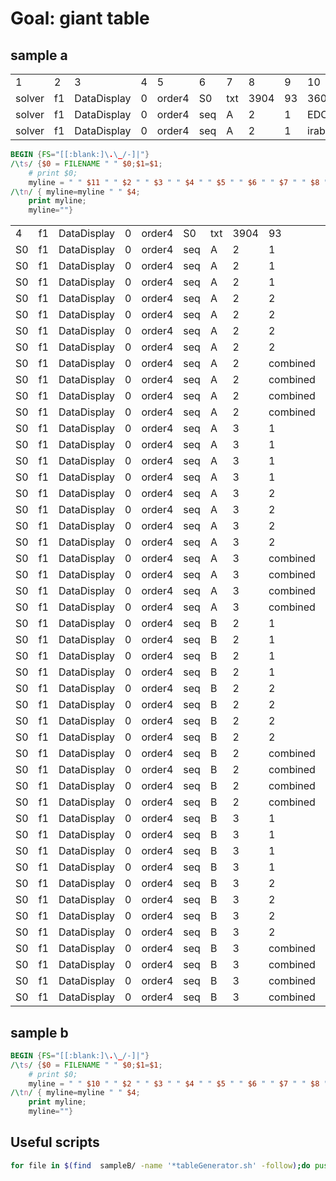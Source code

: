* Goal: giant table
  :PROPERTIES:
  :alpha:    [2020-04-27 Mon 11:42]
  :END:
** sample a
   :PROPERTIES:
   :alpha:    [2020-04-27 Mon 20:28]
   :END:
 | 1      | 2  | 3           | 4 | 5      | 6   | 7   |    8 |  9 |      10 | 11 | 12  |          13 | 14 |   15 | 16 | 17 | 18          |
 | solver | f1 | DataDisplay | 0 | order4 | S0  | txt | 3904 | 93 |    3600 |  4 | s   | SATISFIABLE |    |      |    |    |             |
 | solver | f1 | DataDisplay | 0 | order4 | seq | A   |    2 |  1 | EDCBAir | S0 | txt |        3908 | 67 | 3600 |  9 | s  | SATISFIABLE |
 | solver | f1 | DataDisplay | 0 | order4 | seq | A   |    2 |  1 | irabcde | S0 | txt |        3735 | 66 | 3600 |  2 | s  | SATISFIABLE |


 #+begin_src awk :dir ./sampleA/run21/output :in-file "solver*" 
   BEGIN {FS="[[:blank:]\.\_/-]|"}
   /\ts/ {$0 = FILENAME " " $0;$1=$1; 
       # print $0;
       myline = " " $11 " " $2 " " $3 " " $4 " " $5 " " $6 " " $7 " " $8 " " $9 " " $10 " " $14"."$15 " " $18 " "; }
   /\tn/ { myline=myline " " $4;
       print myline;
       myline=""}  
 #+end_src

 #+RESULTS:
 | 4  | f1 | DataDisplay | 0 | order4 | S0  | txt | 3904 |       93 | 3600    |      . | 7           |    |
 | S0 | f1 | DataDisplay | 0 | order4 | seq | A   |    2 |        1 | EDCBAir |  67.36 | SATISFIABLE | 13 |
 | S0 | f1 | DataDisplay | 0 | order4 | seq | A   |    2 |        1 | irabcde |  66.36 | SATISFIABLE |  4 |
 | S0 | f1 | DataDisplay | 0 | order4 | seq | A   |    2 |        1 | irEDCBA |  22.36 | SATISFIABLE |  4 |
 | S0 | f1 | DataDisplay | 0 | order4 | seq | A   |    2 |        2 | abcdeir |  36.36 | SATISFIABLE |  4 |
 | S0 | f1 | DataDisplay | 0 | order4 | seq | A   |    2 |        2 | EDCBAir |  39.36 | SATISFIABLE |  4 |
 | S0 | f1 | DataDisplay | 0 | order4 | seq | A   |    2 |        2 | irabcde |  48.36 | SATISFIABLE |  4 |
 | S0 | f1 | DataDisplay | 0 | order4 | seq | A   |    2 |        2 | irEDCBA |  75.36 | SATISFIABLE | 10 |
 | S0 | f1 | DataDisplay | 0 | order4 | seq | A   |    2 | combined | abcdeir |  72.36 | SATISFIABLE | 10 |
 | S0 | f1 | DataDisplay | 0 | order4 | seq | A   |    2 | combined | EDCBAir |  27.36 | SATISFIABLE |  7 |
 | S0 | f1 | DataDisplay | 0 | order4 | seq | A   |    2 | combined | irabcde |  96.36 | SATISFIABLE |  4 |
 | S0 | f1 | DataDisplay | 0 | order4 | seq | A   |    2 | combined | irEDCBA |  99.36 | SATISFIABLE |  6 |
 | S0 | f1 | DataDisplay | 0 | order4 | seq | A   |    3 |        1 | abcdeir |   94.1 | OPTIMUM     |  5 |
 | S0 | f1 | DataDisplay | 0 | order4 | seq | A   |    3 |        1 | EDCBAir |   21.0 | OPTIMUM     |  2 |
 | S0 | f1 | DataDisplay | 0 | order4 | seq | A   |    3 |        1 | irabcde |   37.0 | OPTIMUM     | 97 |
 | S0 | f1 | DataDisplay | 0 | order4 | seq | A   |    3 |        1 | irEDCBA |   58.0 | OPTIMUM     | 60 |
 | S0 | f1 | DataDisplay | 0 | order4 | seq | A   |    3 |        2 | abcdeir |   26.0 | OPTIMUM     | 68 |
 | S0 | f1 | DataDisplay | 0 | order4 | seq | A   |    3 |        2 | EDCBAir |    2.0 | OPTIMUM     | 96 |
 | S0 | f1 | DataDisplay | 0 | order4 | seq | A   |    3 |        2 | irabcde |    3.0 | OPTIMUM     | 54 |
 | S0 | f1 | DataDisplay | 0 | order4 | seq | A   |    3 |        2 | irEDCBA |   90.0 | OPTIMUM     | 56 |
 | S0 | f1 | DataDisplay | 0 | order4 | seq | A   |    3 | combined | abcdeir |   51.1 | OPTIMUM     | 15 |
 | S0 | f1 | DataDisplay | 0 | order4 | seq | A   |    3 | combined | EDCBAir |   24.1 | OPTIMUM     |  6 |
 | S0 | f1 | DataDisplay | 0 | order4 | seq | A   |    3 | combined | irabcde |   14.0 | OPTIMUM     | 67 |
 | S0 | f1 | DataDisplay | 0 | order4 | seq | A   |    3 | combined | irEDCBA |   34.1 | OPTIMUM     | 16 |
 | S0 | f1 | DataDisplay | 0 | order4 | seq | B   |    2 |        1 | abcdeir |  43.36 | SATISFIABLE | 11 |
 | S0 | f1 | DataDisplay | 0 | order4 | seq | B   |    2 |        1 | EDCBAir |  50.36 | SATISFIABLE |  4 |
 | S0 | f1 | DataDisplay | 0 | order4 | seq | B   |    2 |        1 | irabcde |  49.36 | SATISFIABLE |  4 |
 | S0 | f1 | DataDisplay | 0 | order4 | seq | B   |    2 |        1 | irEDCBA |  43.36 | SATISFIABLE |  5 |
 | S0 | f1 | DataDisplay | 0 | order4 | seq | B   |    2 |        2 | abcdeir |  22.36 | SATISFIABLE |  4 |
 | S0 | f1 | DataDisplay | 0 | order4 | seq | B   |    2 |        2 | EDCBAir |   7.36 | SATISFIABLE |  9 |
 | S0 | f1 | DataDisplay | 0 | order4 | seq | B   |    2 |        2 | irabcde |  24.36 | SATISFIABLE | 11 |
 | S0 | f1 | DataDisplay | 0 | order4 | seq | B   |    2 |        2 | irEDCBA |  17.36 | SATISFIABLE |  6 |
 | S0 | f1 | DataDisplay | 0 | order4 | seq | B   |    2 | combined | abcdeir |  84.36 | SATISFIABLE |  4 |
 | S0 | f1 | DataDisplay | 0 | order4 | seq | B   |    2 | combined | EDCBAir |  79.36 | SATISFIABLE | 14 |
 | S0 | f1 | DataDisplay | 0 | order4 | seq | B   |    2 | combined | irabcde |  19.36 | SATISFIABLE |  4 |
 | S0 | f1 | DataDisplay | 0 | order4 | seq | B   |    2 | combined | irEDCBA |  35.36 | SATISFIABLE |  5 |
 | S0 | f1 | DataDisplay | 0 | order4 | seq | B   |    3 |        1 | abcdeir | 65.131 | OPTIMUM     | 44 |
 | S0 | f1 | DataDisplay | 0 | order4 | seq | B   |    3 |        1 | EDCBAir | 99.102 | OPTIMUM     | 68 |
 | S0 | f1 | DataDisplay | 0 | order4 | seq | B   |    3 |        1 | irabcde | 38.138 | OPTIMUM     | 19 |
 | S0 | f1 | DataDisplay | 0 | order4 | seq | B   |    3 |        1 | irEDCBA | 20.164 | OPTIMUM     | 30 |
 | S0 | f1 | DataDisplay | 0 | order4 | seq | B   |    3 |        2 | abcdeir |  22.53 | OPTIMUM     | 64 |
 | S0 | f1 | DataDisplay | 0 | order4 | seq | B   |    3 |        2 | EDCBAir |   64.9 | OPTIMUM     | 93 |
 | S0 | f1 | DataDisplay | 0 | order4 | seq | B   |    3 |        2 | irabcde |  42.56 | OPTIMUM     | 19 |
 | S0 | f1 | DataDisplay | 0 | order4 | seq | B   |    3 |        2 | irEDCBA |  18.86 | OPTIMUM     | 84 |
 | S0 | f1 | DataDisplay | 0 | order4 | seq | B   |    3 | combined | abcdeir | 94.149 | OPTIMUM     | 42 |
 | S0 | f1 | DataDisplay | 0 | order4 | seq | B   |    3 | combined | EDCBAir | 89.179 | OPTIMUM     | 79 |
 | S0 | f1 | DataDisplay | 0 | order4 | seq | B   |    3 | combined | irabcde |  13.17 | OPTIMUM     | 23 |
 | S0 | f1 | DataDisplay | 0 | order4 | seq | B   |    3 | combined | irEDCBA | 64.116 | OPTIMUM     | 35 |



** sample b
   :PROPERTIES:
   :alpha:    [2020-04-27 Mon 20:28]
   :END:
 #+begin_src awk :dir  (expand-file-name "../output") :in-file "solver*"
   BEGIN {FS="[[:blank:]\.\_/-]|"}
   /\ts/ {$0 = FILENAME " " $0;$1=$1; 
       # print $0;
       myline = " " $10 " " $2 " " $3 " " $4 " " $5 " " $6 " " $7 " " $8 " " $9 " " $14"."$15 " " $17 " "; }
   /\tn/ { myline=myline " " $4;
       print myline;
       myline=""}  
 #+end_src

** Useful scripts
   :PROPERTIES:
   :alpha:    [2020-04-27 Mon 22:05]
   :END:
   #+begin_src bash :eval no
for file in $(find  sampleB/ -name '*tableGenerator.sh' -follow);do pushd $(dirname $file); source $(basename $file) ;popd;done
   #+end_src
